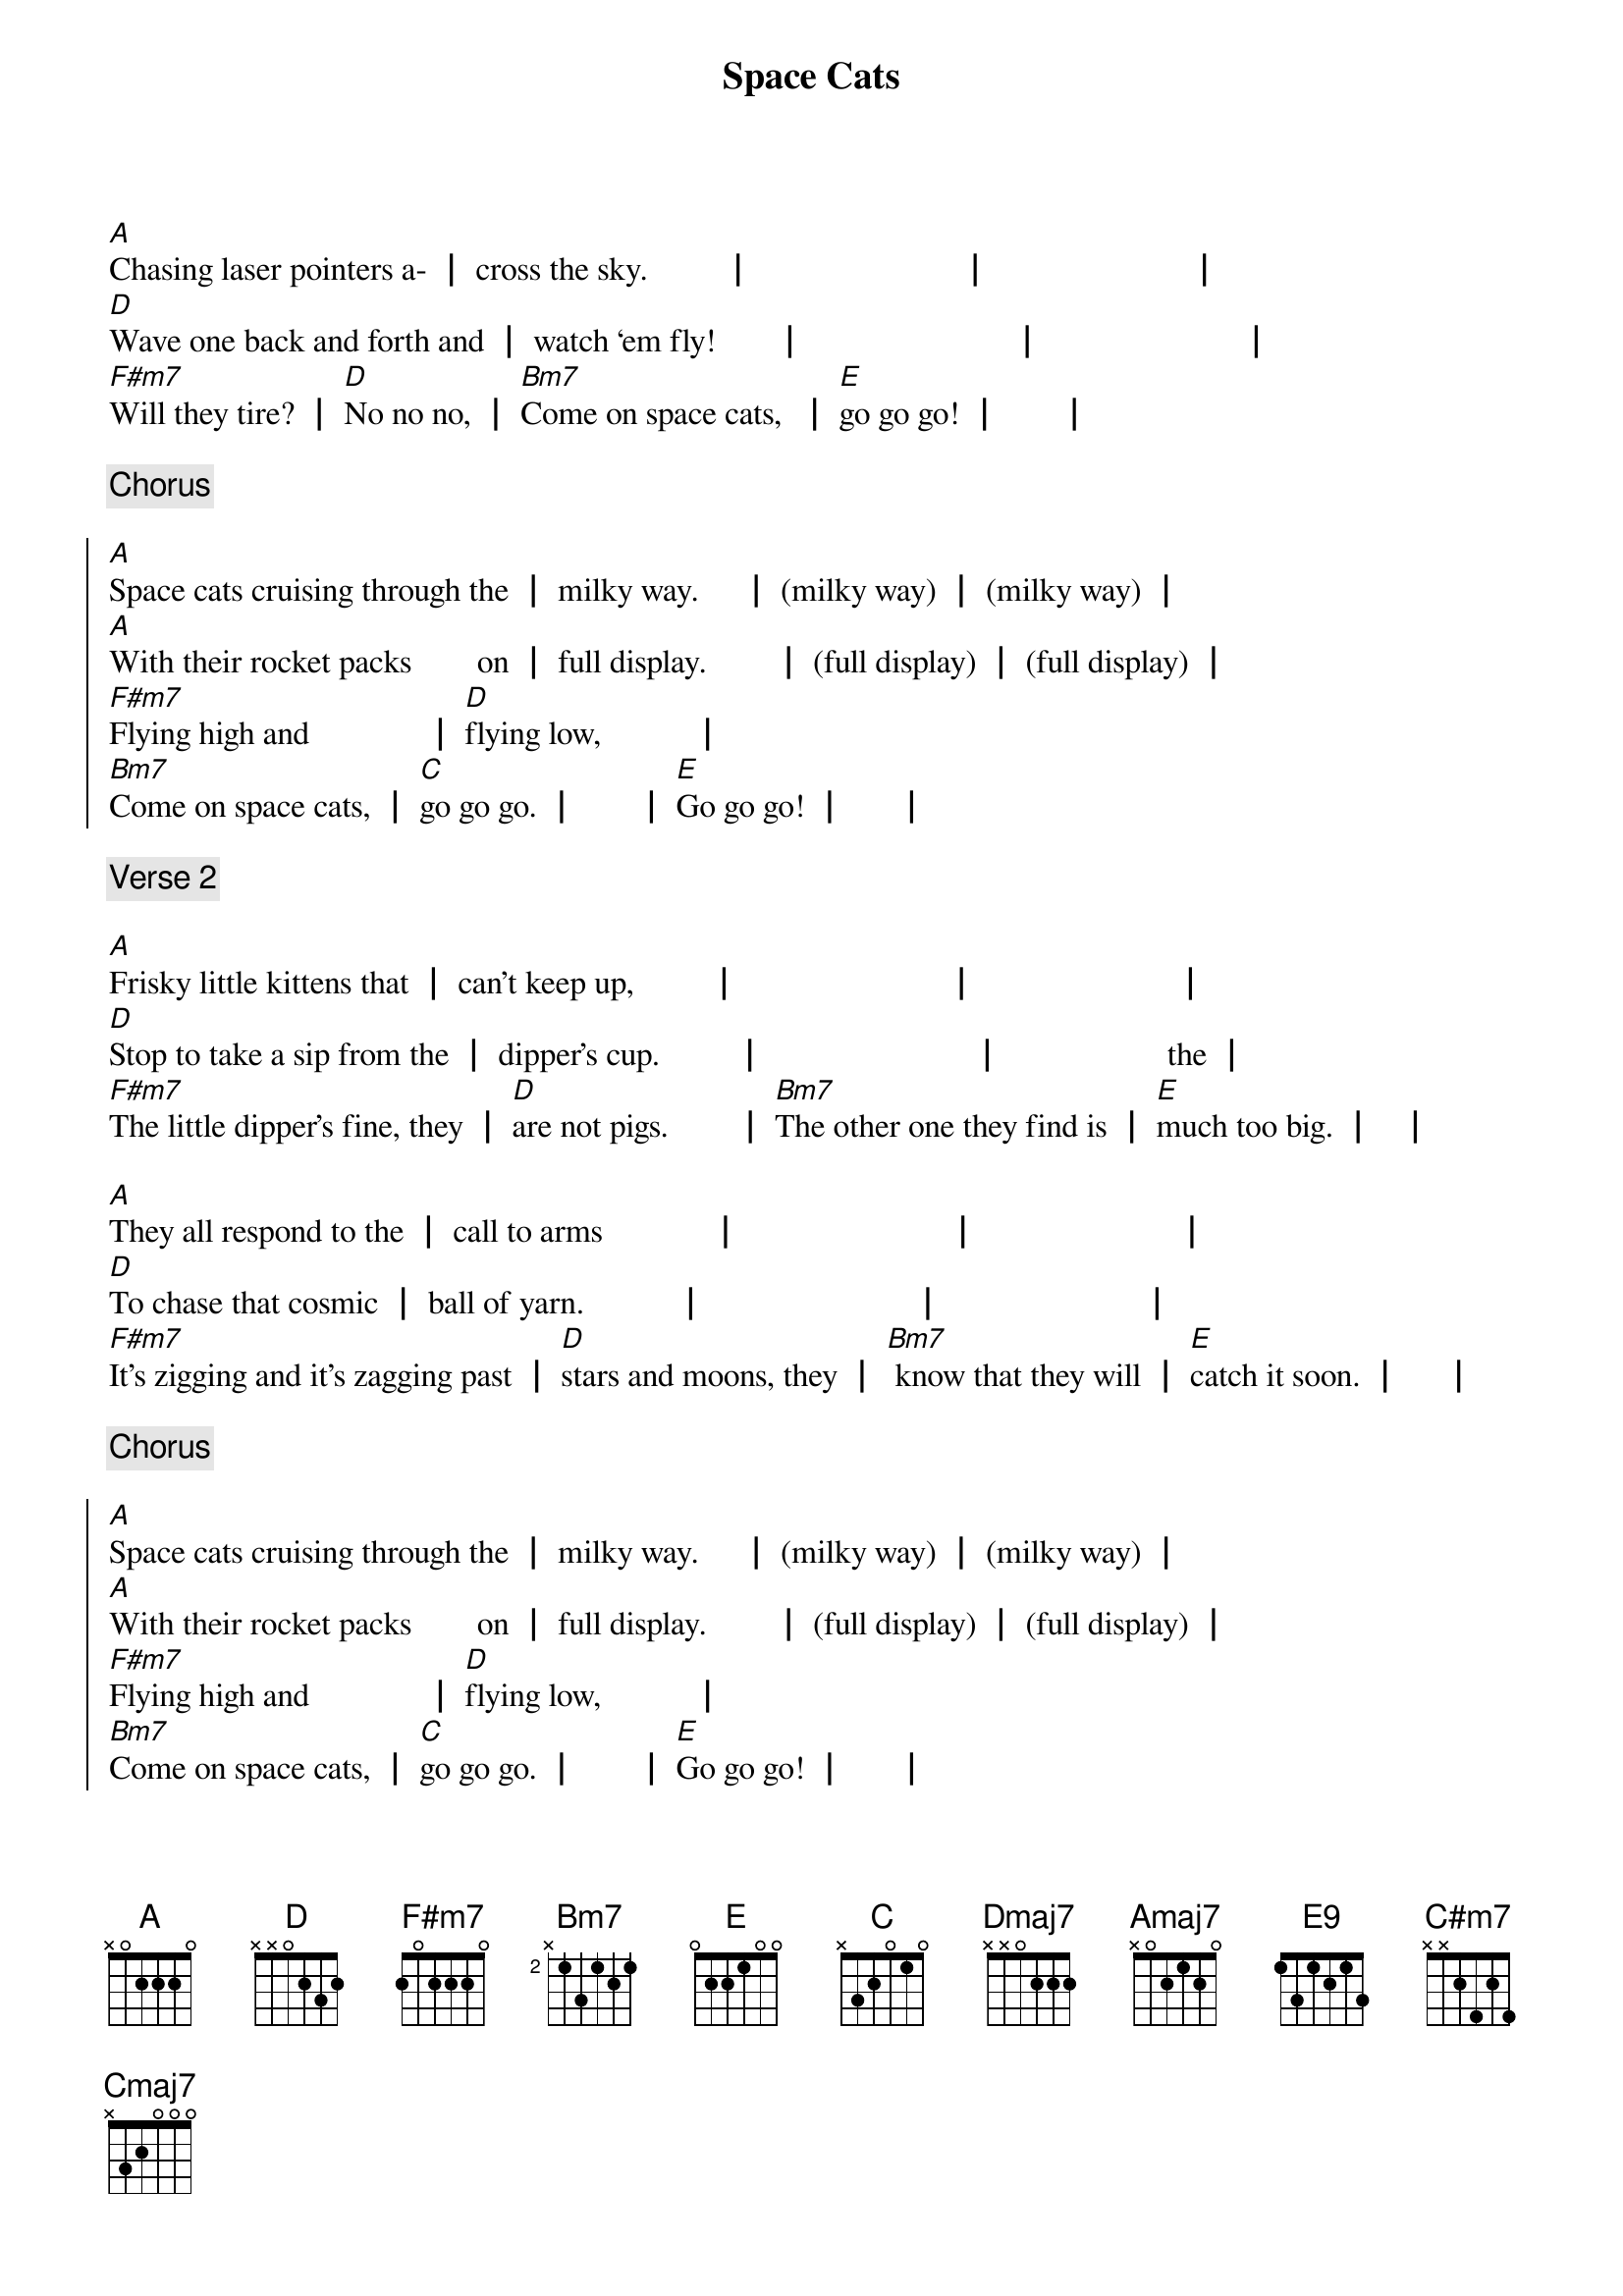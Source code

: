 {title: Space Cats}
{key: A}

[A]Chasing laser pointers a- ┃ cross the sky.         ┃                         ┃                        ┃
[D]Wave one back and forth and ┃ watch ‘em fly!       ┃                         ┃                        ┃
[F#m7]Will they tire? ┃ [D]No no no, ┃ [Bm7]Come on space cats,  ┃ [E]go go go! ┃       ┃
{end_of_verse}

{comment: Chorus}

{start_of_chorus}
[A]Space cats cruising through the ┃ milky way.     ┃ (milky way) ┃ (milky way) ┃
[A]With their rocket packs        on ┃ full display.        ┃ (full display) ┃ (full display) ┃
[F#m7]Flying high and              ┃ [D]flying low,           ┃
[Bm7]Come on space cats, ┃ [C]go go go. ┃       ┃ [E]Go go go! ┃      ┃
{end_of_chorus}

{comment: Verse 2}

{start_of_verse}
[A]Frisky little kittens that ┃ can’t keep up,         ┃                         ┃                        ┃
[D]Stop to take a sip from the ┃ dipper’s cup.         ┃                         ┃                    the ┃
[F#m7]The little dipper’s fine, they ┃ [D]are not pigs.        ┃ [Bm7]The other one they find is ┃ [E]much too big. ┃   ┃

[A]They all respond to the ┃ call to arms             ┃                         ┃                        ┃
[D]To chase that cosmic ┃ ball of yarn.           ┃                         ┃                        ┃
[F#m7]It’s zigging and it’s zagging past ┃ [D]stars and moons, they ┃ [Bm7] know that they will ┃ [E]catch it soon. ┃     ┃
{end_of_verse}

{comment: Chorus}

{start_of_chorus}
[A]Space cats cruising through the ┃ milky way.     ┃ (milky way) ┃ (milky way) ┃
[A]With their rocket packs        on ┃ full display.        ┃ (full display) ┃ (full display) ┃
[F#m7]Flying high and              ┃ [D]flying low,           ┃
[Bm7]Come on space cats, ┃ [C]go go go. ┃       ┃ [E]Go go go! ┃      ┃
{end_of_chorus}

{comment: Bridge}

{start_of_bridge}
[Dmaj7]Kitties that evolved for ┃ [Amaj7]zero (wee-ee) G are ┃ [Bm7]not like your [E9]average ┃ [Amaj7]cats      ┃
[Dmaj7]How could these feline   ┃ [C#m7]heroes be a ┃ [Cmaj7]dapted to such            ┃ [Bm7]ha - bi    ┃ [E]tats?     ┃       ┃
{end_of_bridge}

{comment: Verse 3}

{start_of_verse}
[A]From Proxima Centauri to ┃ Canis Majoris ┃ (Canis Majoris) ┃ (doggyosaurus) ┃
[D]All the kitties join in the ┃ galaxy chorus. ┃ (galaxy chorus) ┃ (will they sing for us) ┃
[F#m7]I guess I never knew that ┃ [D]was a thing. ┃ [Bm7]No one ever told me that ┃ [E]cats could sing! ┃    ┃

[A]With all of these colonies ┃ up on Mars,         ┃       ┃       ┃
They’re [D]really quite at home a- ┃ mongst the stars.   ┃           ┃       ┃
[F#m7]Where to next?         ┃ [D]No one knows.     ┃ [Bm7]Come on space cats,     ┃ [E]go go go!         ┃        ┃
{end_of_verse}

{comment: Chorus}

{start_of_chorus}
[A]Space cats cruising through the ┃ milky way.     ┃ (milky way) ┃ (milky way) ┃
[A]With their rocket packs         ┃ on full display.        ┃ (past the jurisdiction of the) ┃ (FAA) ┃
[F#m7]Flying high and              ┃ [D]flying low,           ┃
[Bm7]Come on space cats, ┃ [C]go go go. ┃       ┃ [E]Go go go! ┃      ┃
{end_of_chorus}

{comment: Verse 4 (half verse)}

{start_of_verse}
[A]Using lunar rocks as ┃ scratching posts.         ┃                        ┃                        ┃
[D]Looking for affection from ┃ their Martian hosts.┃                        ┃                        ┃
[F#m7]Wherever they go        ┃ [D]they make do,         ┃
[Bm7]A space cat might just ┃ [C]live near you.         ┃
[E]It could be true!          ┃                          ┃
{end_of_verse}

{comment: Outro}

{start_of_outro}
[A]Space cats,┃ space cats a go go ┃ [A]Space cats,            ┃ go go go! ┃
[A]Space cats,┃ space cats a go go ┃ [A]Space cats,            ┃ go go go! ┃
[A]Space cats,┃ space cats a go go ┃ [A]Space cats,            ┃ go go go! ┃
{end_of_outro}
